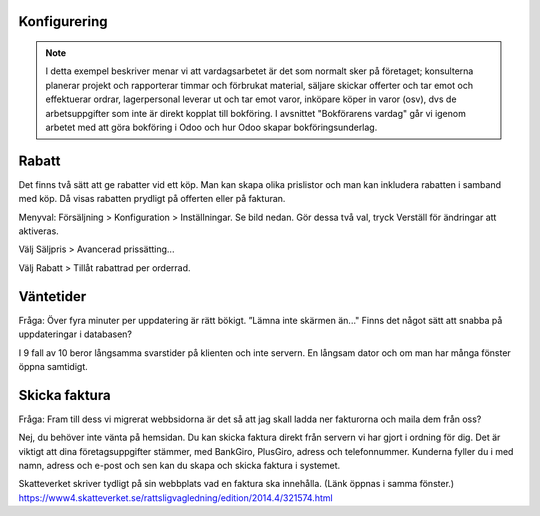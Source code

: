 ======================
Konfigurering
======================

.. note:: I detta exempel beskriver menar vi att vardagsarbetet är det som normalt sker på företaget; konsulterna planerar   projekt och rapporterar timmar och förbrukat material, säljare skickar offerter och tar emot och effektuerar ordrar, lagerpersonal leverar ut och tar emot varor, inköpare köper in varor (osv), dvs de arbetsuppgifter som inte är direkt kopplat till bokföring. I avsnittet "Bokförarens vardag" går vi igenom arbetet med att göra bokföring i Odoo och hur Odoo skapar bokföringsunderlag. 


|image0|

======================
Rabatt
======================
Det finns två sätt att ge rabatter vid ett köp. Man kan skapa olika prislistor och man kan inkludera rabatten i samband med köp. Då visas rabatten prydligt på offerten eller på fakturan.

Menyval: Försäljning > Konfiguration > Inställningar. Se bild nedan. Gör dessa två val, tryck Verställ för ändringar att aktiveras.

Välj Säljpris > Avancerad prissätting...

Välj Rabatt > Tillåt rabattrad per orderrad.

|image1|


======================
Väntetider
======================
Fråga: Över fyra minuter per uppdatering är rätt bökigt. ”Lämna inte skärmen än..." Finns det något sätt att snabba på uppdateringar i databasen?

I 9 fall av 10 beror långsamma svarstider på klienten och inte servern. En långsam dator och om man har många fönster öppna samtidigt.

======================
Skicka faktura
======================
Fråga: Fram till dess vi migrerat webbsidorna är det så att jag skall ladda ner fakturorna och maila dem från oss?

Nej, du behöver inte vänta på hemsidan. Du kan skicka faktura direkt från servern vi har gjort i ordning för dig. Det är viktigt att dina företagsuppgifter stämmer, med BankGiro, PlusGiro, adress och telefonnummer. Kunderna fyller du i med namn, adress och e-post och sen kan du skapa och skicka faktura i systemet.

Skatteverket skriver tydligt på sin webbplats vad en faktura ska innehålla. (Länk öppnas i samma fönster.) 
https://www4.skatteverket.se/rattsligvagledning/edition/2014.4/321574.html


.. |image0| image:: images/Markering_004.png
   :width: 600px
.. |image1| image:: images/Markering_006.png
   :width: 600px

